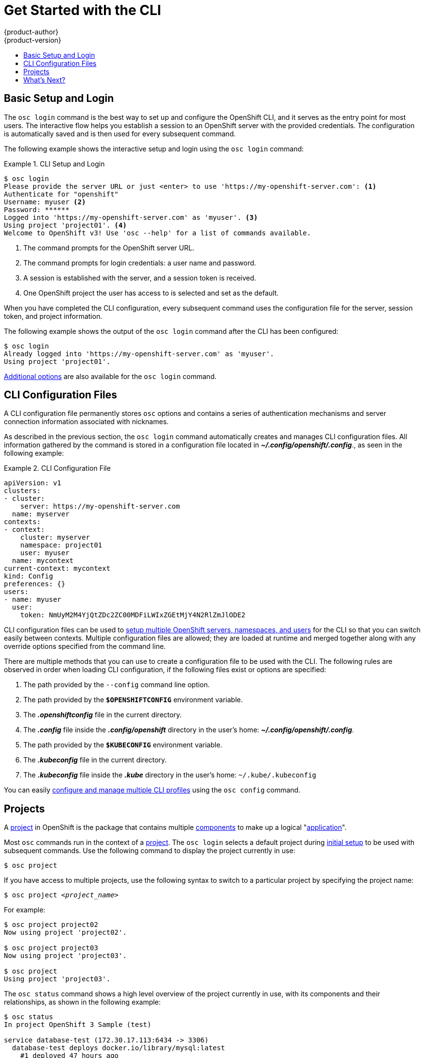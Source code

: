 = Get Started with the CLI
{product-author}
{product-version}
:data-uri:
:icons:
:experimental:
:toc: macro
:toc-title:

toc::[]

== Basic Setup and Login
The `osc login` command is the best way to set up and configure the OpenShift
CLI, and it serves as the entry point for most users. The interactive flow helps
you establish a session to an OpenShift server with the provided credentials.
The configuration is automatically saved and is then used for every subsequent
command.

The following example shows the interactive setup and login using the `osc
login` command:

.CLI Setup and Login
====

[options="nowrap"]
----
$ osc login
Please provide the server URL or just <enter> to use 'https://my-openshift-server.com': <1>
Authenticate for "openshift"
Username: myuser <2>
Password: ******
Logged into 'https://my-openshift-server.com' as 'myuser'. <3>
Using project 'project01'. <4>
Welcome to OpenShift v3! Use 'osc --help' for a list of commands available.
----

<1> The command prompts for the OpenShift server URL.
<2> The command prompts for login credentials: a user name and password.
<3> A session is established with the server, and a session token is received.
<4> One OpenShift project the user has access to is selected and set as the default.
====

When you have completed the CLI configuration, every subsequent command uses the
configuration file for the server, session token, and project information.

The following example shows the output of the `osc login` command after the CLI
has been configured:

====

[options="nowrap"]
----
$ osc login
Already logged into 'https://my-openshift-server.com' as 'myuser'.
Using project 'project01'.
----
====

link:../dev_guide/authentication.html[Additional options] are also available for
the `osc login` command.

== CLI Configuration Files

A CLI configuration file permanently stores `osc` options and contains a series
of authentication mechanisms and server connection information associated with
nicknames.

As described in the previous section, the `osc login` command automatically
creates and manages CLI configuration files. All information gathered by the
command is stored in a configuration file located in
*_~/.config/openshift/.config_*., as seen in the following example:

.CLI Configuration File
====

[options="nowrap"]
----
apiVersion: v1
clusters:
- cluster:
    server: https://my-openshift-server.com
  name: myserver
contexts:
- context:
    cluster: myserver
    namespace: project01
    user: myuser
  name: mycontext
current-context: mycontext
kind: Config
preferences: {}
users:
- name: myuser
  user:
    token: NmUyM2M4YjQtZDc2ZC00MDFiLWIxZGEtMjY4N2RlZmJlODE2
----
====

CLI configuration files can be used to
link:setup_multiple_cli_profiles.html[setup multiple OpenShift servers,
namespaces, and users] for the CLI so that you can switch easily between
contexts. Multiple configuration files are allowed; they are loaded at runtime
and merged together along with any override options specified from the command
line.

There are multiple methods that you can use to create a configuration file to be
used with the CLI. The following rules are observed in order when loading CLI
configuration, if the following files exist or options are specified:

.  The path provided by the `--config` command line option.
.  The path provided by the `*$OPENSHIFTCONFIG*` environment variable.
.  The *_.openshiftconfig_* file in the current directory.
.  The *_.config_* file inside the *_.config/openshift_* directory in the user's home: *_~/.config/openshift/.config_*.
.  The path provided by the `*$KUBECONFIG*` environment variable.
.  The *_.kubeconfig_* file in the current directory.
.  The *_.kubeconfig_* file inside the *_.kube_* directory in the user's home: `~/.kube/.kubeconfig`

You can easily link:setup_multiple_cli_profiles.html[configure and manage
multiple CLI profiles] using the `osc config` command.

== Projects
A link:../dev_guide/projects.html[project] in OpenShift is the package that
contains multiple
link:../architecture/core_objects/openshift_model.html[components] to make up a
logical "link:../whats_new/applications.html[application]".

Most `osc` commands run in the context of a
link:../dev_guide/projects.html[project]. The `osc login` selects a default
project during link:#basic-setup-and-login[initial setup] to be used with
subsequent commands. Use the following command to display the project currently
in use:

****
`$ osc project`
****

If you have access to multiple projects, use the following syntax to switch to a
particular project by specifying the project name:

****
`$ osc project _<project_name>_`
****

For example:

====

----
$ osc project project02
Now using project 'project02'.

$ osc project project03
Now using project 'project03'.

$ osc project
Using project 'project03'.
----
====

The `osc status` command shows a high level overview of the project currently in
use, with its components and their relationships, as shown in the following
example:

====

[options="nowrap"]
----
$ osc status
In project OpenShift 3 Sample (test)

service database-test (172.30.17.113:6434 -> 3306)
  database-test deploys docker.io/library/mysql:latest
    #1 deployed 47 hours ago

service frontend-test (172.30.17.236:5432 -> 8080)
  frontend-test deploys origin-ruby-sample:test <-
    builds git://github.com/openshift/ruby-hello-world.git with docker.io/openshift/ruby-20-centos7:latest
    not built yet
    #1 deployment waiting on image

To see more information about a service or deployment config, use 'osc describe service <name>' or 'osc describe dc <name>'.
You can use 'osc get pods,svc,dc,bc,builds' to see lists of each of the types described above.
----
====

== What's Next?

After you have link:get_started_cli.html#basic-setup-and-login[logged in], you
can link:../dev_guide/new_app.html[create a new application] and explore some
common link:basic_cli_operations.html[CLI operations].
